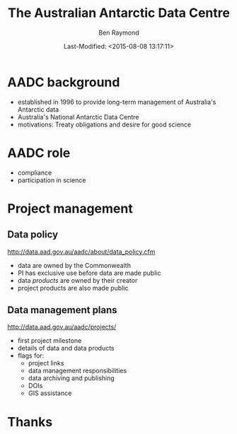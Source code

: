 #+TITLE:       The Australian Antarctic Data Centre
#+AUTHOR:      Ben Raymond
#+EMAIL:       ben.raymond@aad.gov.au
#+DATE:	       Last-Modified: <2015-08-08 13:17:11>
#
# -- shared and general options
#+OPTIONS: toc:nil num:nil
#+STARTUP: showeverything
#
# -- LaTeX options
#+OPTIONS: ^:{} <:t LaTeX:t author:t date:t email:nil texht:t
#+LaTeX_CLASS: cv-org-article11
#
# -- reveal.js options
#+OPTIONS: reveal_center:nil reveal_progress:t reveal_history:nil reveal_control:t
#+OPTIONS: reveal_mathjax:nil reveal_rolling_links:t reveal_keyboard:t reveal_overview:t
# +OPTIONS: reveal_width:1200 reveal_height:800
#+REVEAL_TITLE_SLIDE_TEMPLATE: <h1>%t</h1><h2>%e</h2><img src="./aad-logo.png" style="width:40%%; float:left; clear:none;">
# +REVEAL_TITLE_SLIDE_TEMPLATE: <h1>%t</h1><h2>%a</h2><h2>%e</h2><p>%d</p>
#+REVEAL_MARGIN: 0.1
#+REVEAL_MIN_SCALE: 0.5
#+REVEAL_MAX_SCALE: 2.5
#+REVEAL_TRANS: cube
#+REVEAL_THEME: white
#+REVEAL_TITLE_SLIDE_BACKGROUND: ./aurora.jpg
#+REVEAL_TITLE_SLIDE_BACKGROUND_SIZE: 100%
#+REVEAL_TITLE_SLIDE_BACKGROUND_REPEAT: none
#+REVEAL_HLEVEL: 1
# +REVEAL_HEAD_PREAMBLE: <meta name="description" content="describe content here">
#+REVEAL_HEAD_PREAMBLE: <style>.reveal section img { background: none; border: none; box-shadow: none;} div.slide-footer img {position: absolute; bottom: 0; left:20px; width: 40%%;} .underline {text-decoration: underline;} .flt li { float:left; margin-left: 2em; font-size: 75%%; }</style>
#+REVEAL_SLIDE_FOOTER: <img src="aad-logo.png" />
#+REVEAL_PLUGINS: (highlight markdown notes)
# +REVEAL_EXTRA_CSS: ./local.css
#+REVEAL_ROOT: http://cdn.jsdelivr.net/reveal.js/2.5.0/
# +REVEAL_ROOT: reveal.js
#
# -- HTML options
#+OPTIONS: html-link-use-abs-url:nil html-postamble:nil html-preamble:nil
#+OPTIONS: html-scripts:t html-style:t html5-fancy:nil tex:t
#+CREATOR: Emacs <a href="http://orgmode.org">Org-mode 8.2.3c</a>
#+HTML_CONTAINER: div
#+HTML_DOCTYPE: xhtml-strict
#+HTML_HEAD:
#+HTML_HEAD_EXTRA:
#+HTML_LINK_HOME:
#+HTML_LINK_UP:
#+HTML_MATHJAX:
# +INFOJS_OPT: view:info toc:5



*  AADC background
:PROPERTIES:
:reveal_background: ./aurora.jpg
:reveal_background_size: 100%
:reveal_background_repeat: none
:END:

- established in 1996 to provide long-term management of Australia's Antarctic data
- Australia's National Antarctic Data Centre
- motivations: Treaty obligations and desire for good science

* AADC role
:PROPERTIES:
:reveal_background: ./aurora.jpg
:reveal_background_size: 100%
:reveal_background_repeat: none
:END:

- compliance
- participation in science

* Project management
:PROPERTIES:
:reveal_background: ./aurora.jpg
:reveal_background_size: 100%
:reveal_background_repeat: none
:END:


** Data policy
:PROPERTIES:
:reveal_background: ./aurora.jpg
:reveal_background_size: 100%
:reveal_background_repeat: none
:END:

[[http://data.aad.gov.au/aadc/about/data_policy.cfm]]

- data are owned by the Commonwealth
- PI has exclusive use before data are made public
- data /products/ are owned by their creator
- project products are also made public


** Data management plans
:PROPERTIES:
:reveal_background: ./aurora.jpg
:reveal_background_size: 100%
:reveal_background_repeat: none
:END:

http://data.aad.gov.au/aadc/projects/

- first project milestone
- details of data and data products
- flags for:
  - project links
  - data management responsibilities
  - data archiving and publishing
  - DOIs
  - GIS assistance


* Thanks
:PROPERTIES:
:reveal_background: ./penguin-noloop.gif
:reveal_background_size: 100%
:reveal_background_repeat: none
:END:

